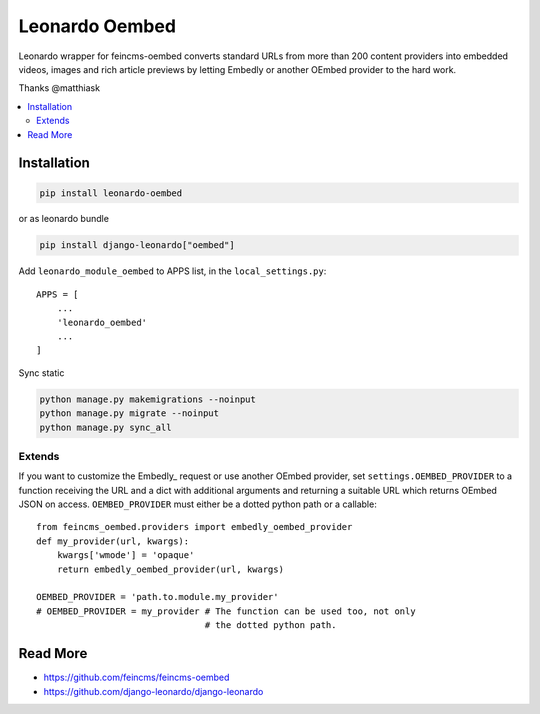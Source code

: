 
===============
Leonardo Oembed
===============

Leonardo wrapper for feincms-oembed converts standard URLs from more than 200 content providers into embedded videos, images and rich article previews by letting Embedly or another OEmbed provider to the hard work.

Thanks @matthiask

.. contents::
    :local:

Installation
------------

.. code-block:: bash

    pip install leonardo-oembed

or as leonardo bundle

.. code-block:: bash

    pip install django-leonardo["oembed"]

Add ``leonardo_module_oembed`` to APPS list, in the ``local_settings.py``::

    APPS = [
        ...
        'leonardo_oembed'
        ...
    ]

Sync static

.. code-block:: bash

    python manage.py makemigrations --noinput
    python manage.py migrate --noinput
    python manage.py sync_all

Extends
=======

If you want to customize the Embedly_ request or use another OEmbed provider,
set ``settings.OEMBED_PROVIDER`` to a function receiving the URL and a dict
with additional arguments and returning a suitable URL which returns OEmbed
JSON on access. ``OEMBED_PROVIDER`` must either be a dotted python path or a
callable::

    from feincms_oembed.providers import embedly_oembed_provider
    def my_provider(url, kwargs):
        kwargs['wmode'] = 'opaque'
        return embedly_oembed_provider(url, kwargs)

    OEMBED_PROVIDER = 'path.to.module.my_provider'
    # OEMBED_PROVIDER = my_provider # The function can be used too, not only
                                    # the dotted python path.


Read More
---------

* https://github.com/feincms/feincms-oembed
* https://github.com/django-leonardo/django-leonardo


